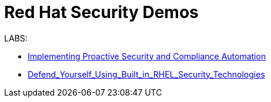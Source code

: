 = Red Hat Security Demos

LABS:

* link:Implementing_Proactive_Security_and_Compliance_Automation/documentation/README.adoc[Implementing Proactive Security and Compliance Automation]
* link:RHELSecurityLabSummit/documentation/README.adoc[Defend_Yourself_Using_Built_in_RHEL_Security_Technologies]
